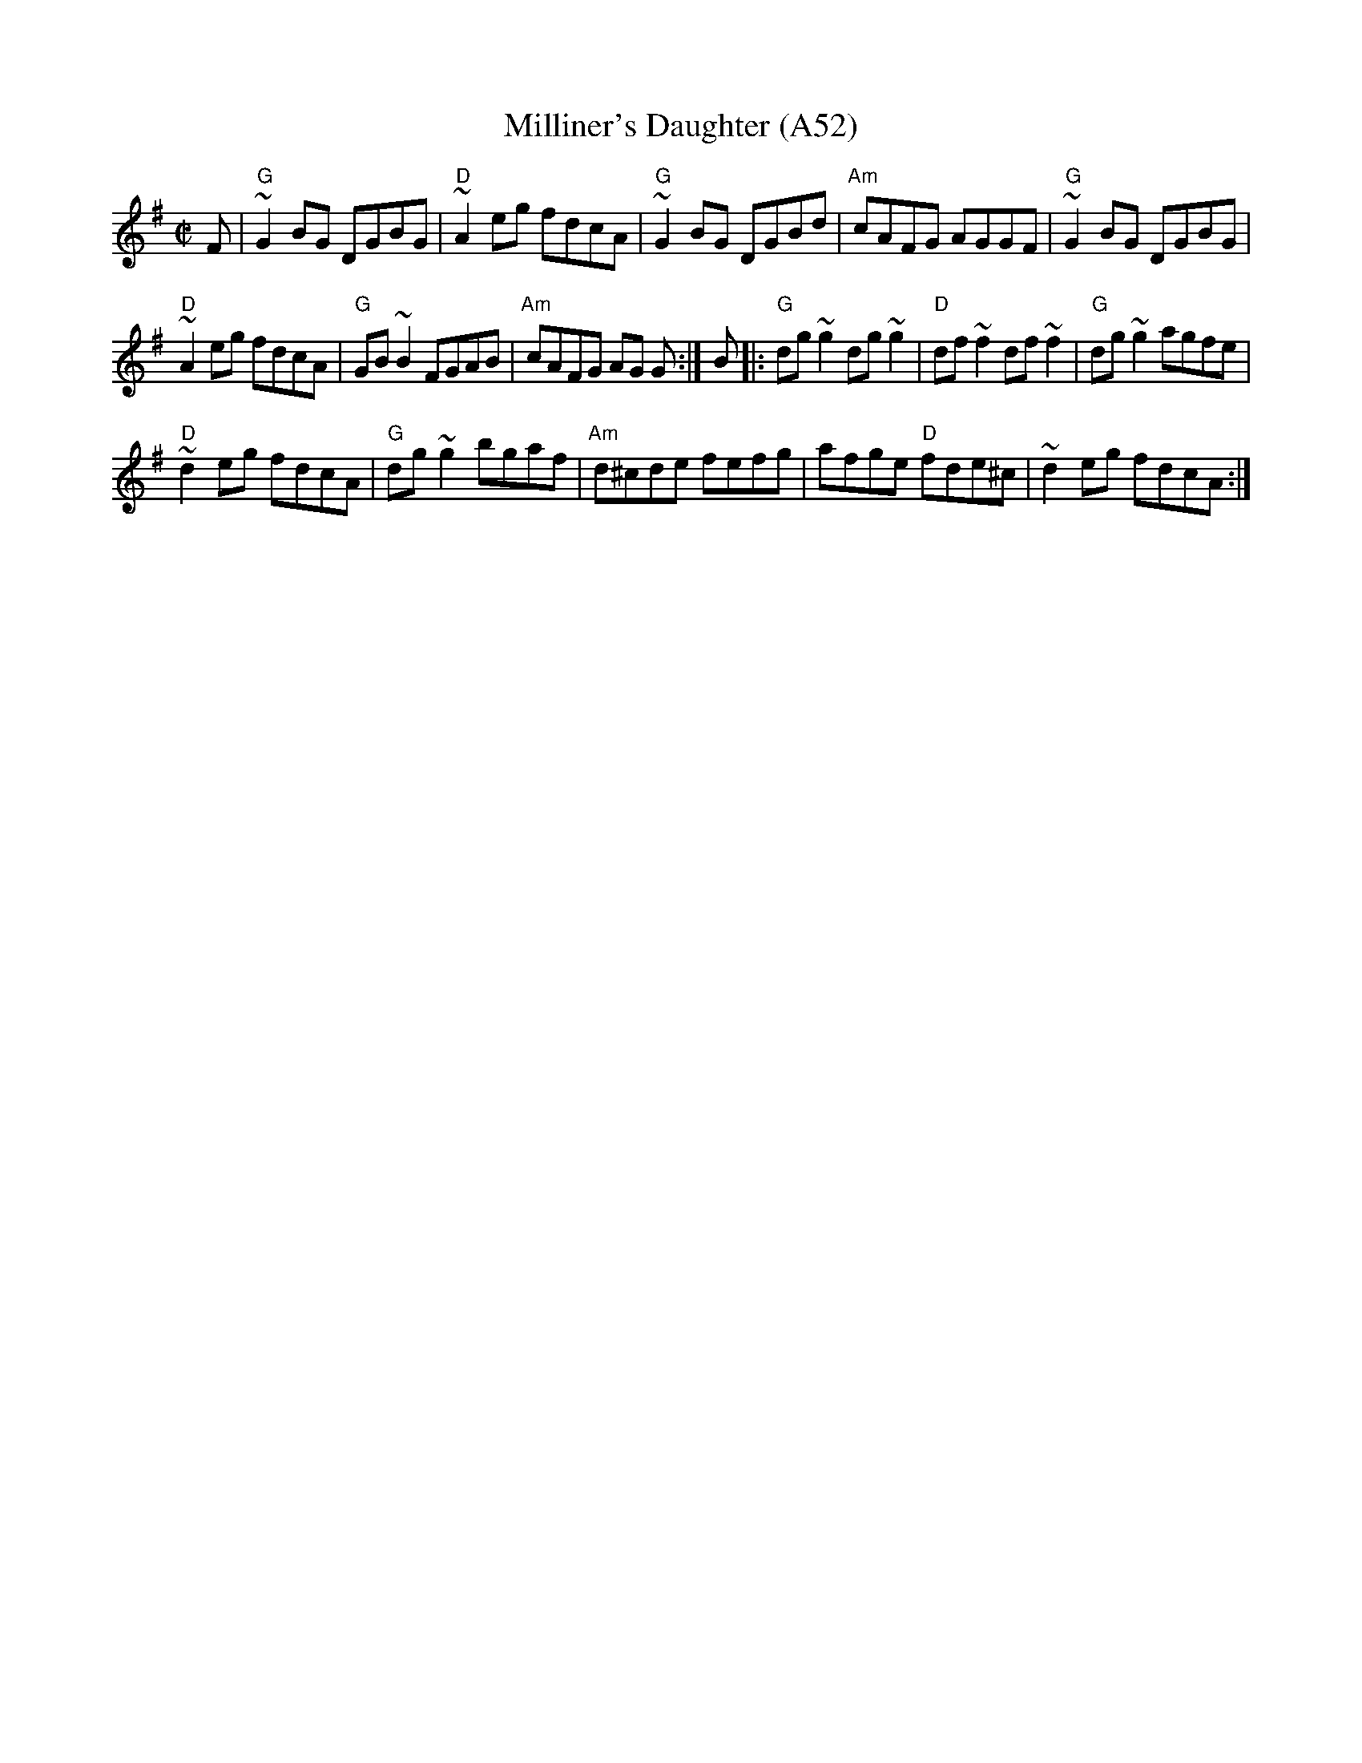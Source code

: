 X: 1113
T:Milliner's Daughter (A52)
N: page A52
N: heptatonic
S:Trad, arr. Paddy O'Brien
R:reel
E:9
I:speed 350
M:C|
K:G
F|"G"~G2BG DGBG|"D"~A2eg fdcA|"G"~G2BG DGBd|"Am"cAFG AGGF|"G" ~G2BG DGBG|
"D"~A2eg fdcA|"G"GB~B2 FGAB |"Am"cAFG AG G:|\
B|:"G"dg~g2 dg~g2|"D"df ~f2 df ~f2|"G"dg~g2 agfe|
"D"~d2eg fdcA|"G" dg~g2 bgaf|"Am"d^cde fefg|afge "D"fde^c|~d2eg fdcA:|
